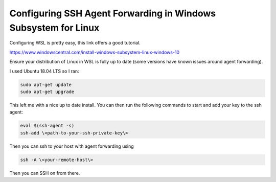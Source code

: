 ======================================================================
Configuring SSH Agent Forwarding in Windows Subsystem for Linux
======================================================================

Configuring WSL is pretty easy, this link offers a good tutorial.

https://www.windowscentral.com/install-windows-subsystem-linux-windows-10

Ensure your distribution of Linux in WSL is fully up to date (some versions have known issues around agent forwarding).

I used Ubuntu 18.04 LTS so I ran:

.. code-block:: bash

    sudo apt-get update
    sudo apt-get upgrade

This left me with a nice up to date install.
You can then run the following commands to start and add your key to the ssh agent:

.. code-block:: bash

    eval $(ssh-agent -s)
    ssh-add \<path-to-your-ssh-private-key\>

Then you can ssh to your host with agent forwarding using

.. code-block:: bash

    ssh -A \<your-remote-host\>

Then you can SSH on from there.
